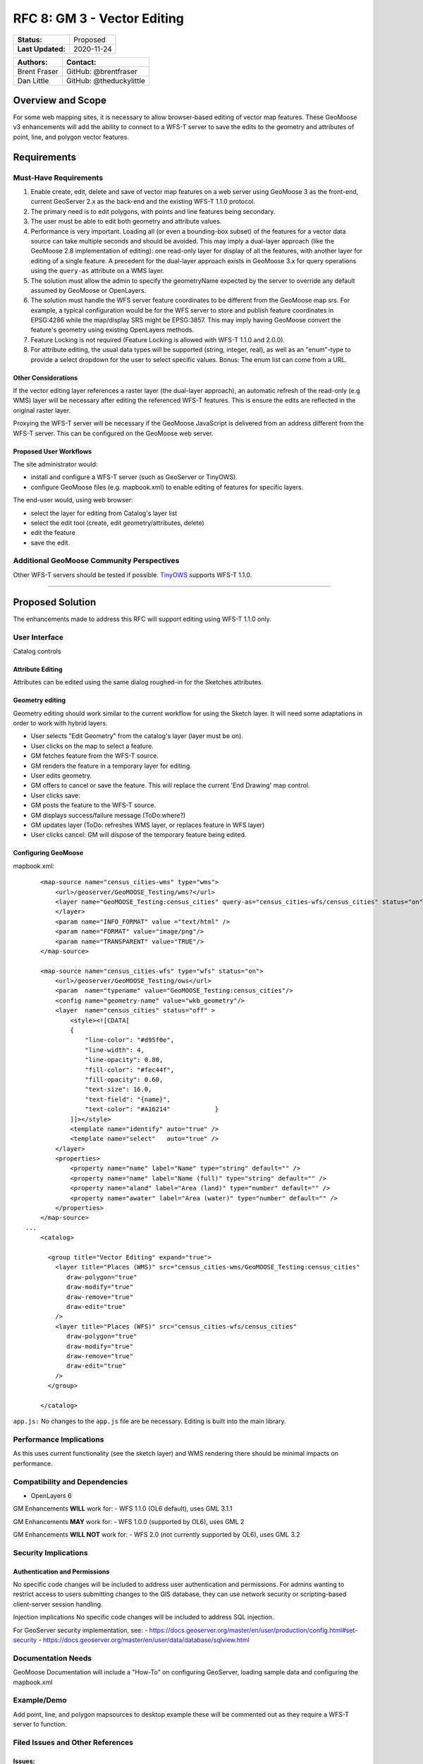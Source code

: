 .. _rfc-8:

RFC 8: GM 3 - Vector Editing
=============================

+---------------------+---------------+
| **Status:**         | Proposed      |
+---------------------+---------------+
| **Last Updated:**   | 2020-11-24    |
+---------------------+---------------+

+----------------+---------------------------+
| **Authors:**   | **Contact:**              |
+================+===========================+
| Brent Fraser   | GitHub: @brentfraser      |
+----------------+---------------------------+
| Dan Little     | GitHub: @theduckylittle   |
+----------------+---------------------------+

Overview and Scope
------------------

For some web mapping sites, it is necessary to allow browser-based
editing of vector map features. These GeoMoose v3 enhancements will add
the ability to connect to a WFS-T server to save the edits to the
geometry and attributes of point, line, and polygon vector features.

Requirements
------------

Must-Have Requirements
~~~~~~~~~~~~~~~~~~~~~~~

1. Enable create, edit, delete and save of vector map features on a web
   server using GeoMoose 3 as the front-end, current GeoServer 2.x as
   the back-end and the existing WFS-T 1.1.0 protocol.

2. The primary need is to edit polygons, with points and line features
   being secondary.

3. The user must be able to edit both geometry and attribute values.

4. Performance is very important. Loading all (or even a bounding-box
   subset) of the features for a vector data source can take multiple
   seconds and should be avoided. This may imply a dual-layer approach
   (like the GeoMoose 2.8 implementation of editing): one read-only
   layer for display of all the features, with another layer for editing
   of a single
   feature. A precedent for the dual-layer approach exists in GeoMoose
   3.x for query operations using the ``query-as`` attribute on a WMS
   layer.

5. The solution must allow the admin to specify the geometryName
   expected by the server to override any default assumed by GeoMoose or
   OpenLayers.

6. The solution must handle the WFS server feature coordinates to be
   different from the GeoMoose map srs. For example, a typical
   configuration would be for the WFS server to store and publish
   feature coordinates in EPSG:4286 while the map/display SRS might be
   EPSG:3857. This may imply having GeoMoose convert the feature's
   geometry using existing OpenLayers methods.

7. Feature Locking is not required (Feature Locking is allowed with
   WFS-T 1.1.0 and 2.0.0).

8. For attribute editing, the usual data types will be supported (string,
   integer, real), as well as an "enum"-type to provide a select
   dropdown for the user to select specific values. Bonus: The enum list
   can come from a URL.

Other Considerations
^^^^^^^^^^^^^^^^^^^^

If the vector editing layer references a raster layer (the dual-layer approach), 
an automatic refresh of the read-only (e.g WMS) layer will be necessary
after editing the referenced WFS-T features.  This is ensure the edits are reflected
in the original raster layer.

Proxying the WFS-T server will be necessary if the GeoMoose JavaScript
is delivered from an address different from the WFS-T server. This can
be configured on the GeoMoose web server.

Proposed User Workflows
^^^^^^^^^^^^^^^^^^^^^^^

The site administrator would:

-  install and configure a WFS-T server (such as GeoServer or TinyOWS).
-  configure GeoMoose files (e.g. mapbook.xml) to enable editing of
   features for specific layers.

The end-user would, using web browser:

-  select the layer for editing from Catalog's layer list
-  select the edit tool (create, edit geometry/attributes, delete)
-  edit the feature
-  save the edit.

Additional GeoMoose Community Perspectives
~~~~~~~~~~~~~~~~~~~~~~~~~~~~~~~~~~~~~~~~~~

Other WFS-T servers should be tested if possible.
`TinyOWS <https://github.com/mapserver/tinyows/>`__ supports WFS-T 1.1.0.

--------------

Proposed Solution
-----------------

The enhancements made to address this RFC will support editing using
WFS-T 1.1.0 only.

User Interface
~~~~~~~~~~~~~~

Catalog controls

Attribute Editing
^^^^^^^^^^^^^^^^^

Attributes can be edited using the same dialog roughed-in for the
Sketches attributes.

Geometry editing
^^^^^^^^^^^^^^^^

Geometry editing should work similar to the current workflow for using
the Sketch layer. It will need some adaptations in order to work with
hybrid layers.

-  User selects "Edit Geometry" from the catalog's layer (layer must be
   on).
-  User clicks on the map to select a feature.
-  GM fetches feature from the WFS-T source.
-  GM renders the feature in a temporary layer for editing.
-  User edits geometry.
-  GM offers to cancel or save the feature. This will replace the
   current 'End Drawing' map control.
-  User clicks save:
-  GM posts the feature to the WFS-T source.
-  GM displays success/failure message (ToDo:where?)
-  GM updates layer (ToDo: refreshes WMS layer, or replaces feature in
   WFS layer)
-  User clicks cancel: GM will dispose of the temporary feature being
   edited.

Configuring GeoMoose
^^^^^^^^^^^^^^^^^^^^

mapbook.xml:

::

        <map-source name="census_cities-wms" type="wms">
            <url>/geoserver/GeoMOOSE_Testing/wms?</url>
            <layer name="GeoMOOSE_Testing:census_cities" query-as="census_cities-wfs/census_cities" status="on">
            </layer>
            <param name="INFO_FORMAT" value ="text/html" />
            <param name="FORMAT" value="image/png"/>
            <param name="TRANSPARENT" value="TRUE"/>
        </map-source>
        
        <map-source name="census_cities-wfs" type="wfs" status="on">
            <url>/geoserver/GeoMOOSE_Testing/ows</url>
            <param  name="typename" value="GeoMOOSE_Testing:census_cities"/>
            <config name="geometry-name" value="wkb_geometry"/>
            <layer  name="census_cities" status="off" >
                <style><![CDATA[
                {
                    "line-color": "#d95f0e",
                    "line-width": 4,
                    "line-opacity": 0.80,
                    "fill-color": "#fec44f",
                    "fill-opacity": 0.60,
                    "text-size": 16.0,
                    "text-field": "{name}",
                    "text-color": "#A16214"            }
                ]]></style>
                <template name="identify" auto="true" />
                <template name="select"   auto="true" />
            </layer>
            <properties>
                <property name="name" label="Name" type="string" default="" />            
                <property name="name" label="Name (full)" type="string" default="" />
                <property name="aland" label="Area (land)" type="number" default="" />            
                <property name="awater" label="Area (water)" type="number" default="" />            
            </properties>        
        </map-source>
    ...
        <catalog>
        
          <group title="Vector Editing" expand="true">
            <layer title="Places (WMS)" src="census_cities-wms/GeoMOOSE_Testing:census_cities"
               draw-polygon="true"
               draw-modify="true" 
               draw-remove="true" 
               draw-edit="true"             
            />
            <layer title="Places (WFS)" src="census_cities-wfs/census_cities"
               draw-polygon="true"
               draw-modify="true" 
               draw-remove="true" 
               draw-edit="true"             
            />
          </group>

        </catalog>

``app.js:`` No changes to the ``app.js`` file are be necessary. Editing
is built into the main library.

Performance Implications
~~~~~~~~~~~~~~~~~~~~~~~~

As this uses current functionality (see the sketch layer) and WMS
rendering there should be minimal impacts on performance.

Compatibility and Dependencies
~~~~~~~~~~~~~~~~~~~~~~~~~~~~~~

-  OpenLayers 6

GM Enhancements **WILL** work for: - WFS 1.1.0 (OL6 default), uses GML
3.1.1

GM Enhancements **MAY** work for: - WFS 1.0.0 (supported by OL6), uses
GML 2

GM Enhancements **WILL NOT** work for: - WFS 2.0 (not currently
supported by OL6), uses GML 3.2

Security Implications
~~~~~~~~~~~~~~~~~~~~~

Authentication and Permissions
^^^^^^^^^^^^^^^^^^^^^^^^^^^^^^

No specific code changes will be included to address user authentication
and permissions. For admins wanting to restrict access to users
submitting changes to the GIS database, they can use network security or
scripting-based client-server session handling.

Injection implications No specific code changes will be included to
address SQL injection.

For GeoServer security implementation, see: -
https://docs.geoserver.org/master/en/user/production/config.html#set-security
- https://docs.geoserver.org/master/en/user/data/database/sqlview.html

Documentation Needs
~~~~~~~~~~~~~~~~~~~

GeoMoose Documentation will include a "How-To" on configuring GeoServer,
loading sample data and configuring the mapbook.xml

Example/Demo
~~~~~~~~~~~~

Add point, line, and polygon mapsources to desktop example these will be
commented out as they require a WFS-T server to function.

Filed Issues and Other References
~~~~~~~~~~~~~~~~~~~~~~~~~~~~~~~~~

Issues:
^^^^^^^

https://github.com/geomoose/gm3/issues/47

Other References
^^^^^^^^^^^^^^^^

-  `OpenLayers API -
   WFS <https://openlayers.org/en/latest/apidoc/module-ol_format_WFS-WFS.html#writeTransaction>`__
-  `GeoServer
   WFS <https://docs.geoserver.org/latest/en/user/services/wfs/reference.html>`__
-  `TinyOWS <https://github.com/mapserver/tinyows/>`__
-  `Mapserver's future OGC
   API <https://github.com/mapserver/mapserver/wiki/OGC-API-implementation-RFC>`__
-  `OL3
   example <https://github.com/Luka-G/OpenLayers3_WFS-T/blob/master/javascript/wfst-javascript.js>`__

Testing
~~~~~~~

Interactive Testing
^^^^^^^^^^^^^^^^^^^

It will be possible to interactively test WFS-T by following the
GeoMoose How-To documentation. This will include installing PostGIS,
GeoServer (or TinyOWS), loading the sample data, and uncommenting the
sections of the the desktop demo.

When testing using the npm development environment, edit the
webpack.config.js to add a proxy rule pointing to the GeoServer
instance:

::

                {
                    context: ['/geoserver'],
                    target: 'http://localhost:8080/',
                    secure: false
                }, 

Automated Testing
^^^^^^^^^^^^^^^^^

End to end testing will not be added but unit testing assuring messages
are properly constructed will be added.

Voting History
--------------

